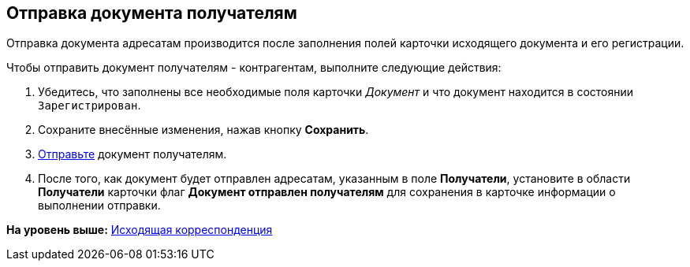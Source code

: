 [[ariaid-title1]]
== Отправка документа получателям

Отправка документа адресатам производится после заполнения полей карточки исходящего документа и его регистрации.

Чтобы отправить документ получателям - контрагентам, выполните следующие действия:

. [.ph .cmd]#Убедитесь, что заполнены все необходимые поля карточки [.dfn .term]_Документ_ и что документ находится в состоянии `Зарегистрирован`.#
. [.ph .cmd]#Сохраните внесённые изменения, нажав кнопку [.ph .uicontrol]*Сохранить*.#
. [.ph .cmd]#xref:task_Doc_Mail.adoc[Отправьте] документ получателям.#
. [.ph .cmd]#После того, как документ будет отправлен адресатам, указанным в поле [.ph .uicontrol]*Получатели*, установите в области [.keyword]*Получатели* карточки флаг [.ph .uicontrol]*Документ отправлен получателям* для сохранения в карточке информации о выполнении отправки.#

*На уровень выше:* xref:../topics/Out_Doc_Work.adoc[Исходящая корреспонденция]

